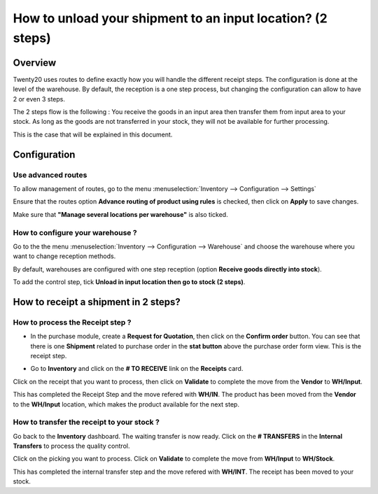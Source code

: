 ===========================================================
How to unload your shipment to an input location? (2 steps)
===========================================================

Overview
========

Twenty20 uses routes to define exactly how you will handle the different
receipt steps. The configuration is done at the level of the warehouse.
By default, the reception is a one step process, but changing the
configuration can allow to have 2 or even 3 steps.

The 2 steps flow is the following : You receive the goods in an input
area then transfer them from input area to your stock. As long as the
goods are not transferred in your stock, they will not be available for
further processing.

This is the case that will be explained in this document.

Configuration
=============

Use advanced routes
-------------------

To allow management of routes, go to the menu
:menuselection:`Inventory --> Configuration --> Settings`

.. image:: media/two_steps05.png
   :align: center

Ensure that the routes option **Advance routing of product using
rules** is checked, then click on **Apply** to save changes.

Make sure that **"Manage several locations per warehouse"** is also
ticked.

How to configure your warehouse ?
---------------------------------

Go to the the menu :menuselection:`Inventory --> Configuration --> Warehouse`
and choose the warehouse where you want to change reception methods.

By default, warehouses are configured with one step reception (option **Receive
goods directly into stock**).

To add the control step, tick **Unload in input location then go to
stock (2 steps)**.

.. image:: media/two_steps02.png
   :align: center

How to receipt a shipment in 2 steps?
=====================================

How to process the Receipt step ?
---------------------------------

-  In the purchase module, create a **Request for Quotation**, then click on
   the **Confirm order** button. You can see that there is one
   **Shipment** related to purchase order in the **stat button**
   above the purchase order form view. This is the receipt step.

.. image:: media/two_steps03.png
   :align: center

-  Go to **Inventory** and click on the **# TO RECEIVE** link on the
   **Receipts** card.

.. image:: media/two_steps01.png
   :align: center

Click on the receipt that you want to process, then click on **Validate** to
complete the move from the **Vendor** to **WH/Input**.

This has completed the Receipt Step and the move refered with **WH/IN**. 
The product has been moved from the **Vendor** to the **WH/Input** location, 
which makes the product available for the next step.

How to transfer the receipt to your stock ? 
--------------------------------------------

Go back to the **Inventory** dashboard. The waiting transfer is now
ready. Click on the **# TRANSFERS** in the **Internal Transfers** to process
the quality control.

.. image:: media/two_steps04.png
   :align: center

Click on the picking you want to process. Click on **Validate** to
complete the move from **WH/Input** to **WH/Stock**.

This has completed the internal transfer step and the move refered with **WH/INT**. 
The receipt has been moved to your stock.

.. seealso::
    * :doc:`../delivery/inventory_flow`
    * :doc:`three_steps`
